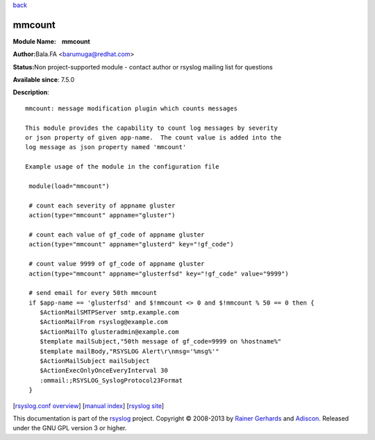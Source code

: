 `back <rsyslog_conf_modules.html>`_

mmcount
=======

**Module Name:    mmcount**

**Author:**\ Bala.FA <barumuga@redhat.com>

**Status:**\ Non project-supported module - contact author or rsyslog
mailing list for questions

**Available since**: 7.5.0

**Description**:

::

        mmcount: message modification plugin which counts messages
        
        This module provides the capability to count log messages by severity
        or json property of given app-name.  The count value is added into the
        log message as json property named 'mmcount'
        
        Example usage of the module in the configuration file
        
         module(load="mmcount")
        
         # count each severity of appname gluster
         action(type="mmcount" appname="gluster")
        
         # count each value of gf_code of appname gluster
         action(type="mmcount" appname="glusterd" key="!gf_code")
        
         # count value 9999 of gf_code of appname gluster
         action(type="mmcount" appname="glusterfsd" key="!gf_code" value="9999")
        
         # send email for every 50th mmcount
         if $app-name == 'glusterfsd' and $!mmcount <> 0 and $!mmcount % 50 == 0 then {
            $ActionMailSMTPServer smtp.example.com
            $ActionMailFrom rsyslog@example.com
            $ActionMailTo glusteradmin@example.com
            $template mailSubject,"50th message of gf_code=9999 on %hostname%"
            $template mailBody,"RSYSLOG Alert\r\nmsg='%msg%'"
            $ActionMailSubject mailSubject
            $ActionExecOnlyOnceEveryInterval 30
            :ommail:;RSYSLOG_SyslogProtocol23Format
         }

[`rsyslog.conf overview <rsyslog_conf.html>`_\ ] [`manual
index <manual.html>`_\ ] [`rsyslog site <http://www.rsyslog.com/>`_\ ]

This documentation is part of the `rsyslog <http://www.rsyslog.com/>`_
project.
Copyright © 2008-2013 by `Rainer
Gerhards <https://rainer.gerhards.net/>`_ and
`Adiscon <http://www.adiscon.com/>`_. Released under the GNU GPL version
3 or higher.
